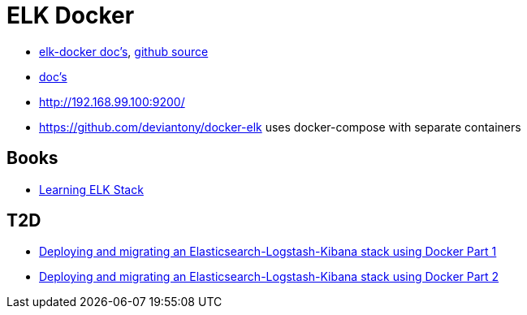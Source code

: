= ELK Docker

* https://elk-docker.readthedocs.org/[elk-docker doc's], https://github.com/spujadas/elk-docker[github source]
* http://elk-docker.readthedocs.org/[doc's]
* http://192.168.99.100:9200/

* https://github.com/deviantony/docker-elk uses docker-compose with separate containers

== Books

* https://www.packtpub.com/big-data-and-business-intelligence/learning-elk-stack[Learning ELK Stack]

== T2D
* https://clusterhq.com/2016/01/12/a-single-node-elk-flocker/[Deploying and migrating an Elasticsearch-Logstash-Kibana stack using Docker Part 1]
* https://clusterhq.com/2016/01/12/b-multinode-elk-flocker/[Deploying and migrating an Elasticsearch-Logstash-Kibana stack using Docker Part 2]
